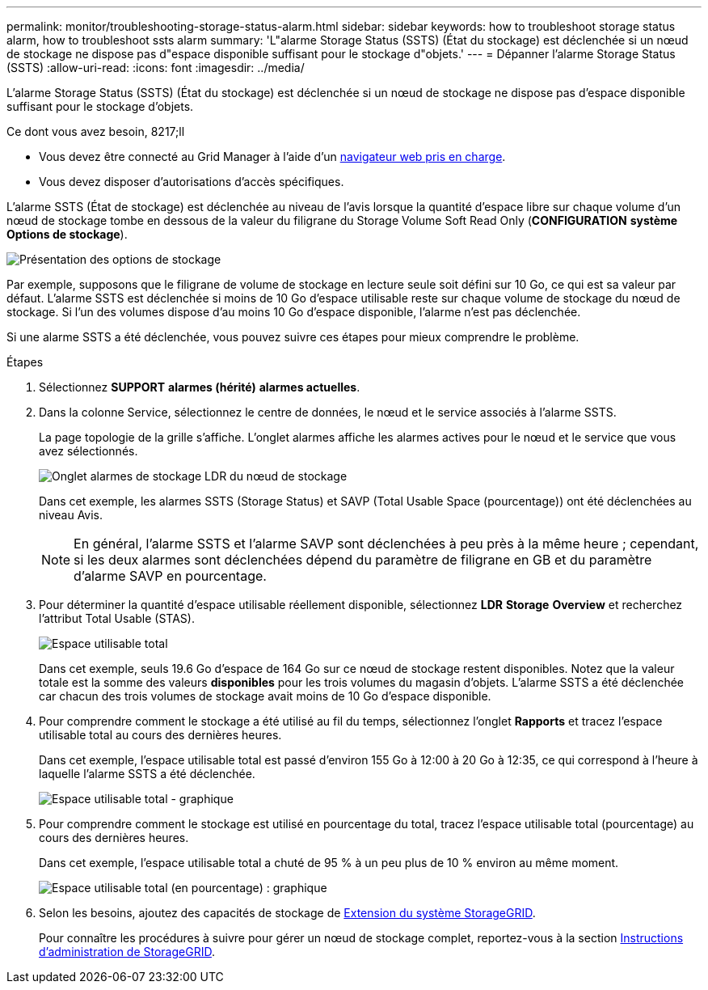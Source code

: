 ---
permalink: monitor/troubleshooting-storage-status-alarm.html 
sidebar: sidebar 
keywords: how to troubleshoot storage status alarm, how to troubleshoot ssts alarm 
summary: 'L"alarme Storage Status (SSTS) (État du stockage) est déclenchée si un nœud de stockage ne dispose pas d"espace disponible suffisant pour le stockage d"objets.' 
---
= Dépanner l'alarme Storage Status (SSTS)
:allow-uri-read: 
:icons: font
:imagesdir: ../media/


[role="lead"]
L'alarme Storage Status (SSTS) (État du stockage) est déclenchée si un nœud de stockage ne dispose pas d'espace disponible suffisant pour le stockage d'objets.

.Ce dont vous avez besoin, 8217;ll
* Vous devez être connecté au Grid Manager à l'aide d'un xref:../admin/web-browser-requirements.adoc[navigateur web pris en charge].
* Vous devez disposer d'autorisations d'accès spécifiques.


L'alarme SSTS (État de stockage) est déclenchée au niveau de l'avis lorsque la quantité d'espace libre sur chaque volume d'un nœud de stockage tombe en dessous de la valeur du filigrane du Storage Volume Soft Read Only (*CONFIGURATION* *système* *Options de stockage*).

image::../media/storage_watermarks.png[Présentation des options de stockage]

Par exemple, supposons que le filigrane de volume de stockage en lecture seule soit défini sur 10 Go, ce qui est sa valeur par défaut. L'alarme SSTS est déclenchée si moins de 10 Go d'espace utilisable reste sur chaque volume de stockage du nœud de stockage. Si l'un des volumes dispose d'au moins 10 Go d'espace disponible, l'alarme n'est pas déclenchée.

Si une alarme SSTS a été déclenchée, vous pouvez suivre ces étapes pour mieux comprendre le problème.

.Étapes
. Sélectionnez *SUPPORT* *alarmes (hérité)* *alarmes actuelles*.
. Dans la colonne Service, sélectionnez le centre de données, le nœud et le service associés à l'alarme SSTS.
+
La page topologie de la grille s'affiche. L'onglet alarmes affiche les alarmes actives pour le nœud et le service que vous avez sélectionnés.

+
image::../media/ssts_alarm.png[Onglet alarmes de stockage LDR du nœud de stockage]

+
Dans cet exemple, les alarmes SSTS (Storage Status) et SAVP (Total Usable Space (pourcentage)) ont été déclenchées au niveau Avis.

+

NOTE: En général, l'alarme SSTS et l'alarme SAVP sont déclenchées à peu près à la même heure ; cependant, si les deux alarmes sont déclenchées dépend du paramètre de filigrane en GB et du paramètre d'alarme SAVP en pourcentage.

. Pour déterminer la quantité d'espace utilisable réellement disponible, sélectionnez *LDR* *Storage* *Overview* et recherchez l'attribut Total Usable (STAS).
+
image::../media/storage_node_total_usable_space.png[Espace utilisable total]

+
Dans cet exemple, seuls 19.6 Go d'espace de 164 Go sur ce nœud de stockage restent disponibles. Notez que la valeur totale est la somme des valeurs *disponibles* pour les trois volumes du magasin d'objets. L'alarme SSTS a été déclenchée car chacun des trois volumes de stockage avait moins de 10 Go d'espace disponible.

. Pour comprendre comment le stockage a été utilisé au fil du temps, sélectionnez l'onglet *Rapports* et tracez l'espace utilisable total au cours des dernières heures.
+
Dans cet exemple, l'espace utilisable total est passé d'environ 155 Go à 12:00 à 20 Go à 12:35, ce qui correspond à l'heure à laquelle l'alarme SSTS a été déclenchée.

+
image::../media/total_usable_space_chart.png[Espace utilisable total - graphique]

. Pour comprendre comment le stockage est utilisé en pourcentage du total, tracez l'espace utilisable total (pourcentage) au cours des dernières heures.
+
Dans cet exemple, l'espace utilisable total a chuté de 95 % à un peu plus de 10 % environ au même moment.

+
image::../media/total_usable_storage_percent_chart.png[Espace utilisable total (en pourcentage) : graphique]

. Selon les besoins, ajoutez des capacités de stockage de xref:../expand/index.adoc[Extension du système StorageGRID].
+
Pour connaître les procédures à suivre pour gérer un nœud de stockage complet, reportez-vous à la section xref:../admin/index.adoc[Instructions d'administration de StorageGRID].


